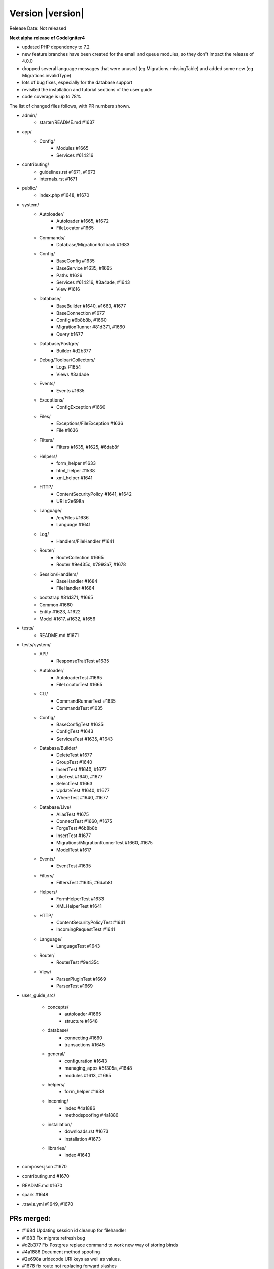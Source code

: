 Version |version|
====================================================

Release Date: Not released

**Next alpha release of CodeIgniter4**

- updated PHP dependency to 7.2
- new feature branches have been created for the email and queue modules, so they don't impact the release of 4.0.0
- dropped several language messages that were unused (eg Migrations.missingTable) and added some new (eg Migrations.invalidType)
- lots of bug fixes, especially for the database support
- revisited the installation and tutorial sections of the user guide
- code coverage is up to 78%

The list of changed files follows, with PR numbers shown.

- admin/
	- starter/README.md #1637
- app/
	- Config/
		- Modules #1665
		- Services #614216

- contributing/
	- guidelines.rst #1671, #1673
	- internals.rst #1671

- public/
	- index.php #1648, #1670

- system/
	- Autoloader/
		- Autoloader #1665, #1672
		- FileLocator #1665
	- Commands/
		- Database/MigrationRollback #1683
	- Config/
		- BaseConfig #1635
		- BaseService #1635, #1665
		- Paths #1626
		- Services #614216, #3a4ade, #1643
		- View #1616
	- Database/
		- BaseBuilder #1640, #1663, #1677
		- BaseConnection #1677
		- Config #6b8b8b, #1660
		- MigrationRunner #81d371, #1660
		- Query #1677
	- Database/Postgre/
		- Builder #d2b377
	- Debug/Toolbar/Collectors/
		- Logs #1654
		- Views #3a4ade
	- Events/
		- Events #1635
	- Exceptions/
		- ConfigException #1660
	- Files/
		- Exceptions/FileException #1636
		- File #1636
	- Filters/
		- Filters #1635, #1625, #6dab8f
	- Helpers/
		- form_helper #1633
		- html_helper #1538
		- xml_helper #1641
	- HTTP/
		- ContentSecurityPolicy #1641, #1642
		- URI #2e698a
	- Language/
		- /en/Files #1636
		- Language #1641
	- Log/
		- Handlers/FileHandler #1641
	- Router/
		- RouteCollection #1665
		- Router #9e435c, #7993a7, #1678
	- Session/Handlers/
		- BaseHandler #1684
		- FileHandler #1684
	- bootstrap #81d371, #1665
	- Common #1660
	- Entity #1623, #1622
	- Model #1617, #1632, #1656

- tests/
	- README.md #1671

- tests/system/
	- API/
		- ResponseTraitTest #1635
	- Autoloader/
		- AutoloaderTest #1665
		- FileLocatorTest #1665
	- CLI/
		- CommandRunnerTest #1635
		- CommandsTest #1635
	- Config/
		- BaseConfigTest #1635
		- ConfigTest #1643
		- ServicesTest #1635, #1643
	- Database/Builder/
		- DeleteTest #1677
		- GroupTest #1640
		- InsertTest #1640, #1677
 		- LikeTest #1640, #1677
		- SelectTest #1663
		- UpdateTest #1640, #1677
		- WhereTest #1640, #1677
	- Database/Live/
		- AliasTest #1675
		- ConnectTest #1660, #1675
		- ForgeTest #6b8b8b
		- InsertTest #1677
		- Migrations/MigrationRunnerTest #1660, #1675
		- ModelTest #1617
	- Events/
		- EventTest #1635
	- Filters/
		- FiltersTest #1635, #6dab8f
	- Helpers/
		- FormHelperTest #1633
		- XMLHelperTest #1641
	- HTTP/
		- ContentSecurityPolicyTest #1641
		- IncomingRequestTest #1641
	- Language/
		- LanguageTest #1643
	- Router/
		- RouterTest #9e435c
	- View/
		- ParserPluginTest #1669
		- ParserTest #1669

- user_guide_src/
	
	- concepts/
		- autoloader #1665
		- structure #1648
	- database/
		- connecting #1660
		- transactions #1645
	- general/
		- configuration #1643
		- managing_apps #5f305a, #1648
		- modules #1613, #1665
	- helpers/
		- form_helper #1633
	- incoming/
		- index #4a1886
		- methodspoofing #4a1886
	- installation/
		- downloads.rst #1673
		- installation #1673
	- libraries/
		- index #1643

- composer.json #1670
- contributing.md #1670
- README.md #1670
- spark #1648
- .travis.yml #1649, #1670

PRs merged:
-----------

- #1684 Updating session id cleanup for filehandler
- #1683 Fix migrate:refresh bug
- #d2b377 Fix Postgres replace command to work new way of storing binds
- #4a1886 Document method spoofing
- #2e698a urldecode URI keys as well as values.
- #1678 fix route not replacing forward slashes
- #1677 Implement Don't Escape feature for db engine
- #1675 Add missing test group directives
- #1674 Update changelog
- #1673 Updated download & installation docs
- #1672 Update Autoloader.php
- #1670 Update PHP dependency to 7.2
- #1671 Update docs
- #1669 Enhance Parser & Plugin testing
- #1665 Composer PSR4 namespaces are now part of the modules auto-discovery
- #6dab8f Filters match case-insensitively
- #1663 Fix bind issue that occurred when using whereIn
- #1660 Migrations Tests and database tweaks
- #1656 DBGroup in __get(), allows to validate "database" data outside the model
- #1654 Toolbar - Return Logger::$logCache items
- #1649 remove php 7.3 from "allow_failures" in travis config
- #1648 Update "managing apps" docs
- #1645 Fix transaction enabling confusing (docu)
- #1643 Remove email module
- #1642 CSP nonce attribute value in ""
- #81d371 Safety checks for config files during autoload and migrations
- #1641 More unit testing tweaks
- #1640 Update getCompiledX methods in BaseBuilder 
- #1637 Fix starter README
- #1636 Refactor Files module
- #5f305a UG - Typo in managing apps
- #1635 Unit testing enhancements
- #1633 Uses csrf_field and form_hidden
- #1632 DBGroup should be passed to ->run instead of ->setRules
- #1631 move use statement after License doc at UploadedFile class
- #1630 Update copyright to 2019
- #1629 "application" to "app" directory doc and comments
- #3a4ade view() now properly reads the app config again
- #7993a7 Final piece to get translateURIDashes working appropriately
- #9e435c TranslateURIDashes fix
- #1626 clean up Paths::$viewDirectory property
- #1625 After matches is not set empty
- #1623 Property was not cast if was defined as nullable
- #1622 Nullable support for __set
- #1617 countAllResults() should respect soft deletes
- #1616 Fix View config merge order
- #614216 Moved honeypot service out of the app Services file to the system Services where it belongs
- #6b8b8b Allow db forge and utils to take an array of connection info instead of a group name
- #1613 Typo in documentation
- #1538 img fix(?) - html_helper
